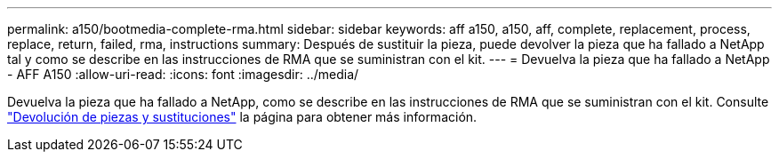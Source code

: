 ---
permalink: a150/bootmedia-complete-rma.html 
sidebar: sidebar 
keywords: aff a150, a150, aff, complete, replacement, process, replace, return, failed, rma, instructions 
summary: Después de sustituir la pieza, puede devolver la pieza que ha fallado a NetApp tal y como se describe en las instrucciones de RMA que se suministran con el kit. 
---
= Devuelva la pieza que ha fallado a NetApp - AFF A150
:allow-uri-read: 
:icons: font
:imagesdir: ../media/


[role="lead"]
Devuelva la pieza que ha fallado a NetApp, como se describe en las instrucciones de RMA que se suministran con el kit. Consulte https://mysupport.netapp.com/site/info/rma["Devolución de piezas y sustituciones"] la página para obtener más información.
